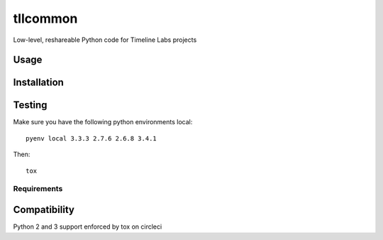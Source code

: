 tllcommon
======

.. image:: https://circleci.com/gh/timelinelabs/tll-common/tree/master.png?circle-token=05825add39ecb90316bb7f1b350d8d12f84c1744
   :target: https://circleci.com/gh/timelinelabs/tll-common/tree/master
   :alt: Latest CircleCI Release

Low-level, reshareable Python code for Timeline Labs projects

Usage
-----

Installation
------------


Testing
-------
Make sure you have the following python environments local::

  pyenv local 3.3.3 2.7.6 2.6.8 3.4.1

Then::

  tox


Requirements
^^^^^^^^^^^^

Compatibility
-------------
Python 2 and 3 support enforced by tox on circleci
